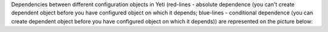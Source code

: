 Dependencies between different configuration objects in Yeti (red-lines - absolute dependence (you can't create dependent object before you have configured object on which it depends; blue-lines - conditional dependence (you can create dependent object before you have configured object on which it depends)) are represented on the picture below:

.. graphviz:: graphviz/dependencies.dot